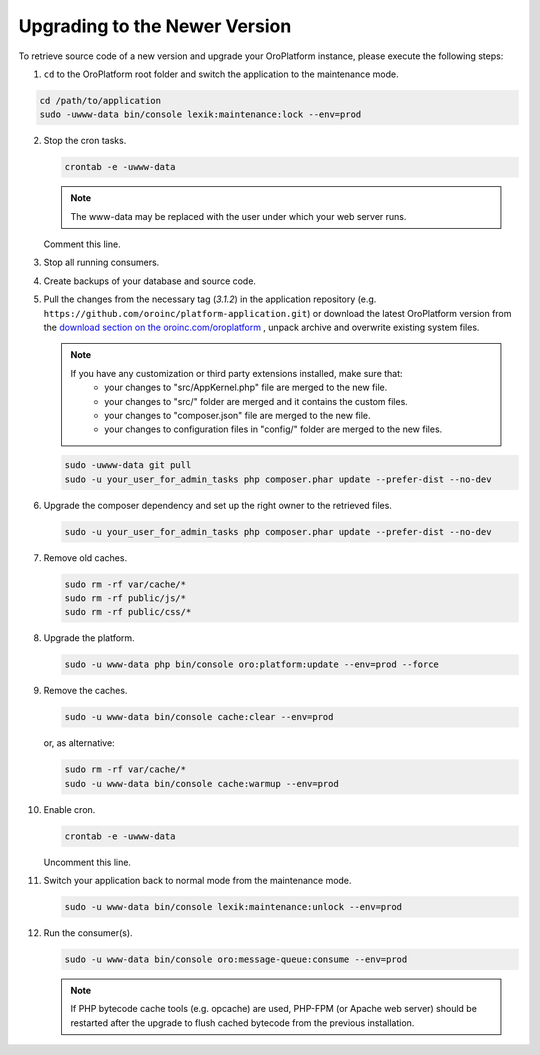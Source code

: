 .. _upgrade:

Upgrading to the Newer Version
------------------------------

.. begin

To retrieve source code of a new version and upgrade your OroPlatform instance, please execute the following steps:

1. ``cd`` to the OroPlatform root folder and switch the application to the maintenance mode.

.. code-block:: bash

     cd /path/to/application
     sudo -uwww-data bin/console lexik:maintenance:lock --env=prod

2. Stop the cron tasks.

   .. code-block:: bash

       crontab -e -uwww-data

   .. note::

      The www-data may be replaced with the user under which your web server runs.

   Comment this line.

   .. code-block:: text
       :linenos:

       */1 * * * * /usr/bin/php /path/to/application/bin/console --env=prod oro:cron >> /dev/null

3. Stop all running consumers.

4. Create backups of your database and source code.

5. Pull the changes from the necessary tag (`3.1.2`) in the application repository (e.g. ``https://github.com/oroinc/platform-application.git``) or download the latest OroPlatform version from the `download section on the oroinc.com/oroplatform <https://oroinc.com/oroplatform/download>`_ , unpack archive and overwrite existing system files.

   .. note::

      If you have any customization or third party extensions installed, make sure that:
        - your changes to "src/AppKernel.php" file are merged to the new file.
        - your changes to "src/" folder are merged and it contains the custom files.
        - your changes to "composer.json" file are merged to the new file.
        - your changes to configuration files in "config/" folder are merged to the new files.

   .. code-block:: bash

       sudo -uwww-data git pull
       sudo -u your_user_for_admin_tasks php composer.phar update --prefer-dist --no-dev

6. Upgrade the composer dependency and set up the right owner to the retrieved files.

   .. code-block:: bash

       sudo -u your_user_for_admin_tasks php composer.phar update --prefer-dist --no-dev

7. Remove old caches.

   .. code-block:: bash

       sudo rm -rf var/cache/*
       sudo rm -rf public/js/*
       sudo rm -rf public/css/*

8. Upgrade the platform.

   .. code-block:: bash

       sudo -u www-data php bin/console oro:platform:update --env=prod --force

9. Remove the caches.

   .. code-block:: bash

       sudo -u www-data bin/console cache:clear --env=prod

   or, as alternative:

   .. code-block:: bash

       sudo rm -rf var/cache/*
       sudo -u www-data bin/console cache:warmup --env=prod

10. Enable cron.

    .. code-block:: bash

        crontab -e -uwww-data

    Uncomment this line.

    .. code-block:: text
        :linenos:

        */1 * * * * /usr/bin/php /path/to/application/bin/console --env=prod oro:cron >> /dev/null

11. Switch your application back to normal mode from the maintenance mode.

    .. code-block:: bash

        sudo -u www-data bin/console lexik:maintenance:unlock --env=prod

12. Run the consumer(s).

    .. code-block:: bash

        sudo -u www-data bin/console oro:message-queue:consume --env=prod


    .. note::

       If PHP bytecode cache tools (e.g. opcache) are used, PHP-FPM (or Apache web server) should be restarted after the upgrade to flush cached bytecode from the previous installation.
